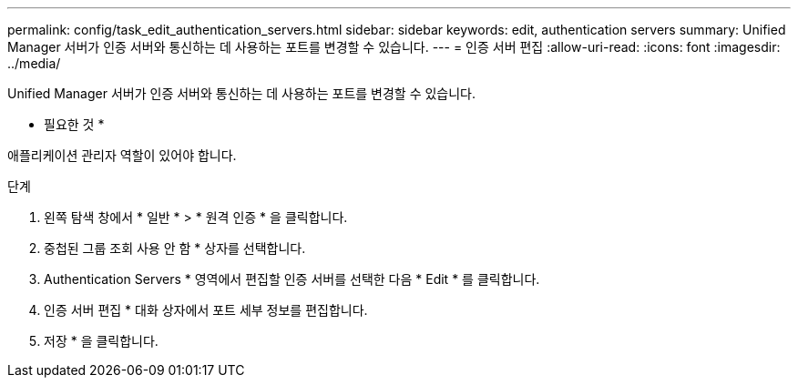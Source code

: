 ---
permalink: config/task_edit_authentication_servers.html 
sidebar: sidebar 
keywords: edit, authentication servers 
summary: Unified Manager 서버가 인증 서버와 통신하는 데 사용하는 포트를 변경할 수 있습니다. 
---
= 인증 서버 편집
:allow-uri-read: 
:icons: font
:imagesdir: ../media/


[role="lead"]
Unified Manager 서버가 인증 서버와 통신하는 데 사용하는 포트를 변경할 수 있습니다.

* 필요한 것 *

애플리케이션 관리자 역할이 있어야 합니다.

.단계
. 왼쪽 탐색 창에서 * 일반 * > * 원격 인증 * 을 클릭합니다.
. 중첩된 그룹 조회 사용 안 함 * 상자를 선택합니다.
. Authentication Servers * 영역에서 편집할 인증 서버를 선택한 다음 * Edit * 를 클릭합니다.
. 인증 서버 편집 * 대화 상자에서 포트 세부 정보를 편집합니다.
. 저장 * 을 클릭합니다.

